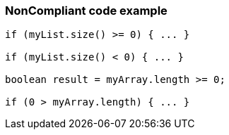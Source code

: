 === NonCompliant code example

[source,text]
----
if (myList.size() >= 0) { ... }

if (myList.size() < 0) { ... }

boolean result = myArray.length >= 0;

if (0 > myArray.length) { ... }
----
